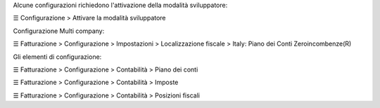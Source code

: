Alcune configurazioni richiedono l'attivazione della modalità sviluppatore:

☰ Configurazione > Attivare la modalità sviluppatore


Configurazione Multi company:

☰ Fatturazione > Configurazione > Impostazioni > Localizzazione fiscale > Italy: Piano dei Conti Zeroincombenze(R)

Gli elementi di configurazione:

☰ Fatturazione > Configurazione > Contabilità > Piano dei conti

☰ Fatturazione > Configurazione > Contabilità > Imposte

☰ Fatturazione > Configurazione > Contabilità > Posizioni fiscali
